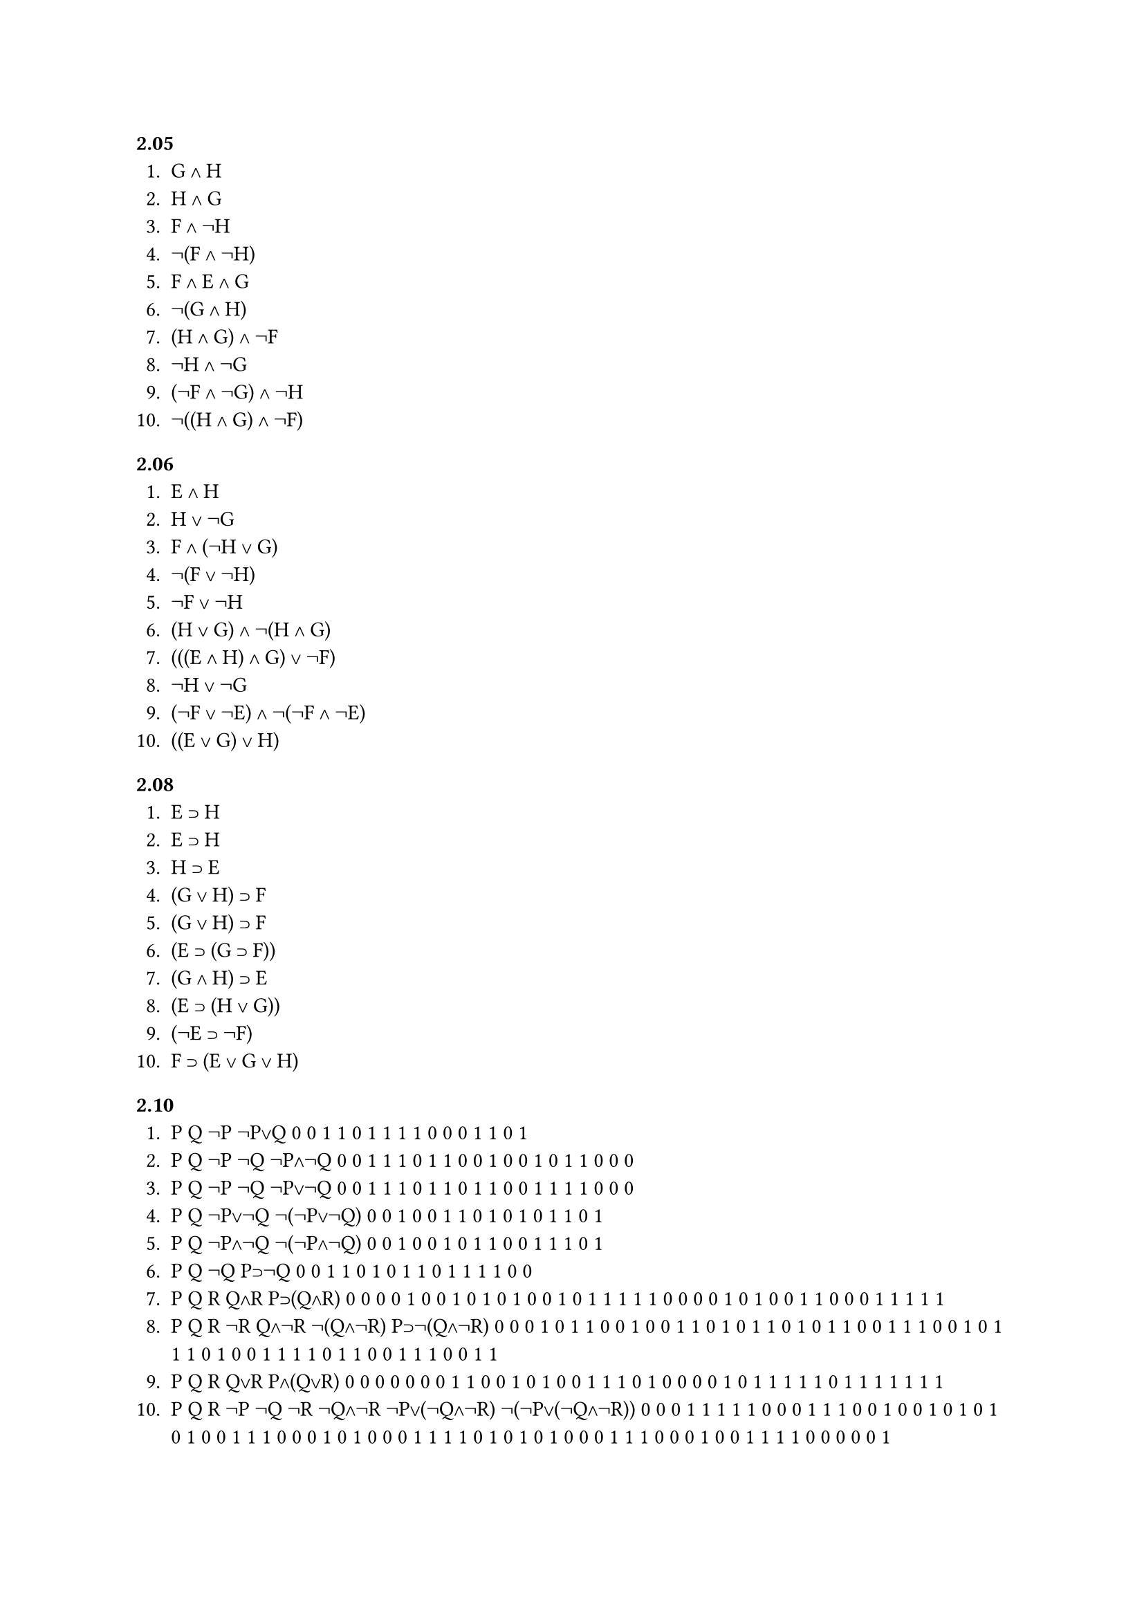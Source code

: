=== 2.05
1. G ∧ H
2. H ∧ G
3. F ∧ ¬H
4. ¬(F ∧ ¬H) 
5. F ∧ E ∧ G
6. ¬(G ∧ H)
7. (H ∧ G) ∧ ¬F
8. ¬H ∧ ¬G
9. (¬F ∧ ¬G) ∧ ¬H
10. ¬((H ∧ G) ∧ ¬F)

=== 2.06
1. E ∧ H
2. H ∨ ¬G
3. F ∧ (¬H ∨ G)
4. ¬(F ∨ ¬H)
5. ¬F ∨ ¬H
6. (H ∨ G) ∧ ¬(H ∧ G)
7. (((E ∧ H) ∧ G) ∨ ¬F)
8. ¬H ∨ ¬G
9. (¬F ∨ ¬E) ∧ ¬(¬F ∧ ¬E)
10. ((E ∨ G) ∨ H)

=== 2.08
1. E ⊃ H
2. E ⊃ H
3. H ⊃ E
4. (G ∨ H) ⊃ F
5. (G ∨ H) ⊃ F
6. (E ⊃ (G ⊃ F))
7. (G ∧ H) ⊃ E
8. (E ⊃ (H ∨ G))
9. (¬E ⊃ ¬F)
10. F ⊃ (E ∨ G ∨ H)

=== 2.10
1. P    Q    ¬P    ¬P∨Q
   0    0    1     1
   0    1    1     1
   1    0    0     0
   1    1    0     1
2. P    Q    ¬P    ¬Q    ¬P∧¬Q
   0    0    1     1     1
   0    1    1     0     0
   1    0    0     1     0
   1    1    0     0     0
3. P    Q    ¬P    ¬Q    ¬P∨¬Q
   0    0    1     1     1
   0    1    1     0     1
   1    0    0     1     1
   1    1    0     0     0
4. P    Q   ¬P∨¬Q  ¬(¬P∨¬Q)
   0    0    1     0
   0    1    1     0
   1    0    1     0
   1    1    0     1
5. P    Q   ¬P∧¬Q  ¬(¬P∧¬Q)
   0    0    1     0
   0    1    0     1
   1    0    0     1
   1    1    0     1
6. P    Q    ¬Q    P⊃¬Q
   0    0    1     1
   0    1    0     1 
   1    0    1     1
   1    1    0     0
7. P    Q    R     Q∧R    P⊃(Q∧R)
   0    0    0     0      1
   0    0    1     0      1
   0    1    0     0      1
   0    1    1     1      1
   1    0    0     0      0
   1    0    1     0      0
   1    1    0     0      0
   1    1    1     1      1
8. P    Q    R     ¬R     Q∧¬R    ¬(Q∧¬R)   P⊃¬(Q∧¬R)     
   0    0    0     1      0       1         1 
   0    0    1     0      0       1         1
   0    1    0     1      1       0         1
   0    1    1     0      0       1         1
   1    0    0     1      0       1         1
   1    0    1     0      0       1         1
   1    1    0     1      1       0         0 
   1    1    1     0      0       1         1
9. P    Q    R     Q∨R    P∧(Q∨R)
   0    0    0     0      0
   0    0    1     1      0
   0    1    0     1      0
   0    1    1     1      0
   1    0    0     0      0
   1    0    1     1      1
   1    1    0     1      1
   1    1    1     1      1
10. P    Q    R    ¬P    ¬Q      ¬R       ¬Q∧¬R     ¬P∨(¬Q∧¬R)    ¬(¬P∨(¬Q∧¬R))
    0    0    0    1      1       1       1         1             0
    0    0    1    1      1       0       0         1             0
    0    1    0    1      0       1       0         1             0
    0    1    1    1      0       0       0         1             0
    1    0    0    0      1       1       1         1             0
    1    0    1    0      1       0       0         0             1
    1    1    0    0      0       1       0         0             1
    1    1    1    0      0       0       0         0             1

=== 2.11
¬p    == p∨p
p ∧ q == ¬(p | q) == (p | q) | (p | q)
p ∨ q == ¬(¬p ∧ ¬q) == ¬(¬(¬p | ¬q)) == ¬p | ¬q == (p | p) | (q | q)
1. ¬(¬P ∨ ¬Q)
2. ¬(P∧¬Q)
3. ¬P⊃Q
4. (P | Q) | (P | Q)
5. (P | P) | (Q | Q)
6. ¬(¬P ∧ ¬Q)
7. ¬(P ⊃ ¬Q)
8. ¬P ∨ Q
9. ((P | P) | (P | P)) | (Q | Q)
10. P ⊃ ¬Q

=== 2.13
1. J ∧ C (J ⊃ C ∧ J ∧ ¬C)
2. J ∧ C
3. F ∧ ¬G
4. ¬(F ∧ G)
5. J ⊃ (F ∧ G)
6. (J ≡ F) ∧ ¬G
7. (J ∧ C) ⊃ G
8. (J ⊃ ¬C) ⊃ G
9. (F ∧ C) ∨ (J ∧ G)
10. G ∧ ¬F ∧ C

=== 2.14
1. I ∨ G
2. ¬(I ∨ G)
3. (¬C ∧ H) ⊃ I ∨ G
4. ¬(I ∨ G) ⊃ F
5. ¬C ∨ ¬J ∨ ¬F
6. ¬(I ∧ G)
7. (¬C ∨ ¬J) ⊃ ¬I 
8. ¬C ⊃ (I ∨ G)
9. C ∨ (¬I ∧ ¬G)
10. (¬C ∧ J) ⊃ (I ∨ G) 

=== 2.15
1. C ⊃ F
2. ¬G ⊃ ¬J
3. (¬G ∧ ¬J) ⊃ F
4. J ⊃ G
5. J ⊃ G
6. J ⊃ G
7. J ≡ G
8. (C ∧ ¬J) ⊃ F
9. (J ∨ ¬C) ⊃ ¬F
10. J ⊃ (F ≡ ¬G)

=== 2.16
1. J ⊃ G 
2. ¬G ⊃ I
3. ¬I ⊃ ¬G
4. ¬C ⊃ ¬F
5. ¬(I ∨ G) ⊃ J 
6. I ⊃ (¬G ⊃ J)
7. ¬I ∧ J
8. I ∧ ¬G ∧ J
9. (F ⊃ G) ∧ I
10. (C ⊃ F) ∧ J

=== 2.18
1. tautologous
2. tautologous
3. contingent
4. contradictory
5. tautologous
6. tautologous
7. contingent
8. contradictory
9. contingent
10. tautologous 

=== 3.01
1. An 'acorn' contains 'corn'.
2. 'One plus one' is not identical with 'twoG.
3. Without a cat there would be no catastrophe.
4. 'Sincerity' involves 'sin'.
5. French is not French.
6. 'One' is not identical with 'one'.
7. George said I am not a wimp.
8. Sentence 9 is true.
9. Sentence 8 is false.
10. I love the sound of 'a cellar door'.

=== 3.02
1. valid
2. invalid
3. valid
4. valid
5. invalid
6. invalid
7. valid
8. invalid
9. invalid
10. invalid
11. valid
12. valid
13. valid
14. valid
15. valid

=== 3.06
1.
(1) + P ⊃ (Q ∨ R)
(2) + ¬(Q ∨ R)
(3) ? ¬P
(4) ¬P            (1),(2) MT

2. 
(1) + ¬P ⊃ ¬Q
(2) + ¬P
(3) ? ¬Q
(4) ¬Q            (1),(2) MP

3.
(1) + ¬P ⊃ Q
(2) + ¬Q
(3) ? P
(4) P             (1),(2) MT  

4. 
(1) + P ⊃ Q
(2) + ¬S
(3) ¬(Q ⊃ R) ⊃ S
(4) ? P ⊃ R
(5) Q ⊃ R        (2),(3) MT
(6) P ⊃ R        (1),(5) HS

5. 
(1) + P ⊃ ¬Q
(2) + Q
(3) + ¬S ⊃ P
(4) ? S
(5) ¬P            (1),(2) MT
(6) S             (3),(5) MT

6. 
(1) + P ⊃ (Q ⊃ R)
(2) + P 
(3) + Q
(4) ? R
(5) Q ⊃ R        (1),(2) MP
(6) R             (3),(5) MP

7.
(1) + ¬(P ⊃ Q) ⊃ R
(2) + ¬R
(3) + P
(4) ? Q
(5) P ⊃ Q        (1),(2) MT
(6) Q             (3),(5) MP

8. 
(1) + P ⊃ Q
(2) + Q ⊃ R
(3) + P
(4) ? R   
(5) P ⊃ R        (1),(2) HS
(6) R             (3),(5) MP

9.
(1) + P ⊃ ¬Q
(2) + Q
(3) + R ⊃ P
(4) ? ¬R
(5) ¬P            (1),(2) MT
(6) ¬R            (3),(5) MT

10. 
(1) + ¬(P ⊃ R) ⊃ ¬Q
(2) + P
(3) + Q
(4) ? R
(5) P ⊃ R        (1),(3) MT
(6) R             (2),(5) MP

11.
(1) + ¬P ⊃ ¬Q
(2) + Q
(3) + P ⊃ (S ∧ T)
(4) ? S ∧ T
(5) P             (1),(2) MT
(6) S ∧ T         (3),(5) MP

12. 
(1) + P ⊃ Q
(2) + Q ⊃ ¬R
(3) + R
(4) ? ¬P
(5) ¬Q            (2),(3) MT 
(6) ¬P            (1),(5) MT

13.
(1) + ¬(P ⊃ Q) ⊃ R
(2) + R ⊃ S
(3) + ¬S
(4) ? P ⊃ Q
(5) ¬R            (2),(3) MT
(6) P ⊃ Q        (1),(5) MT

14.
(1) + ¬(P ∧ ¬S) ⊃ (Q ∨ R)
(2) + (Q ∨ R) ⊃ ¬T
(3) + T
(4) ? P ∧ ¬S
(5) ¬(Q ∨ R)       (2),(3) MT
(6) P ∧ ¬S         (1),(5) MT

15.
(1) + (P ⊃ S) ⊃ T
(2) + T ⊃ ¬(Q ∨ ¬R)
(3) + ((P ⊃ S) ⊃ ¬(Q ∨ ¬R)) ⊃ U
(4) ? U
(5) (P ⊃ S) ⊃ ¬(Q ∨ ¬R)  (1),(2) HS
(6) U                      (3),(5) MP


=== 3.07
1. 
(1) + (P ⊃ Q) ∧ R
(2) + P 
(3) ? Q
(4) + P ⊃ Q      (1) ∧E
(5) + Q           (2),(4) MP

2. 
(1) + P ∧ (¬Q ∧ ¬R)
(2) ? ¬R
(3) + ¬Q ∧ ¬R     (1) ∧E
(4) + ¬R          (3) ∧E

3.
(1) + ¬(P ∧ ¬Q) ⊃ R
(2) + ¬R
(3) ? ¬Q
(4) + P ∧ ¬Q      (1),(2) MT
(5) + ¬Q          ∧E

4.
(1) + ¬P
(2) + Q
(3) + (¬P ∧ Q) ⊃ R
(4) ? R
(5) + ¬P ∧ Q      (1),(2) ∧I
(6) + R           (3),(5) MP

5.
(1) + P ∧ Q
(2) ? Q ∧ P
(3) + P           (1) ∧E
(4) + Q           (1) ∧E
(5) + Q ∧ P       (3),(4) ∧I

6.
(1) + P ⊃ (Q ∧ ¬R)
(2) + P
(3) + ? ¬R
(4) + Q ∧ ¬R        (1),(2) MP
(5) + ¬R            (4) ∧E 

7. 
(1) + P ⊃ (Q ∧ ¬R)
(2) + P
(3) ? ¬R ∧ Q
(4) + Q ∧ ¬R        (1),(2) MP
(5) + Q             (4) ∧E
(6) + ¬R            (4) ∧E
(7) + ¬R ∧ Q        (6),(5) ∧I

8.
(1) + (P ∧ Q) ⊃ (R ∧ S)
(2) + Q
(3) + P
(4) ? R
(5) + P ∧ Q         (2),(3) ∧I
(6) + R ∧ S         (1),(5) MP
(7) + R             (6) ∧E 

9.
(1) + ¬(P ∧ Q) ⊃ (P ∨ Q)
(2) + ¬(P ∨ Q)
(3) ? Q
(4) + P ∧ Q         (1),(2) MT
(5) + Q             (4) ∧E

10. 
(1) + S ∧ ((P ≡ Q) ⊃ R)
(2) + P ≡ Q
(3) ? R
(4) + (P ≡ Q) ⊃ R      (1) ∧E
(5) + R                   (2),(4) MP

11.
(1) + P ⊃ Q
(2) + R ⊃ S
(3) + P ∧ R
(4) ? Q ∧ S
(5) + P             (3) ∧E
(6) + Q             (1),(5) MP
(7) + R             (3) ∧E
(8) + S             (2),(7) MP
(9) + R ∧ S         (7),(8) ∧I

12.
(1) + P ⊃ Q
(2) + Q ⊃ (R ∧ S)
(3) + P ∧ T
(4) ? S ∧ T
(5) + R ∧ S         (1),(2) HS
(6) + S             (5) ∧E
(7) + T             (3) ∧E
(8) + S ∧ T         (6),(7) ∧I

13. 
(1) + (P ∧ Q) ⊃ ¬(S ∧ T)
(2) + ¬S ⊃ ¬T
(3) + T
(4) ? ¬(P ∧ Q)
(5) + S             (2),(3) MT
(6) + S ∧ T         (3),(5) ∧I
(7) + ¬(P ∧ Q)      (1),(6) MT

14. 
(1) + P ⊃ (Q ⊃ ¬R)
(2) + P ∧ Q
(3) ? ¬R
(4) + P             (2) ∧E
(5) + Q             (2) ∧E
(6) + Q ⊃ ¬R       (1),(4) MP
(7) + ¬R            (5),(6) MP

15. 
(1) + S ∧ ¬Q
(2) + ¬(R ∧ (S ⊃ T)) ⊃ Q
(3) ? T
(4) + ¬Q            (1) ∧E
(5) + R ∧ (S ⊃ T)  (2),(4) MT
(6) + S ⊃ T        (5) ∧E
(7) + S             (1) ∧E
(8) + T             (6),(7) MP

=== 3.08
1. 
(1) + P
(2) + (P ∨ ¬R) ⊃ Q
(3) ? Q
(4) + P ∨ ¬R        (1) ∨I
(5) Q               (2),(4) MP

2. 
(1) + (P ∨ Q) ⊃ (R ∧ S)
(2) + P
(3) ? S
(4) + P ∨ Q         (2) ∨E
(5) + R ∧ S         (1),(4) MP
(6) + S             (5) ∧E

3. 
(1) + P ⊃ Q
(2) + P ∨ ¬R
(3) + R
(4) ? Q
(5) + P             (2),(3) ∨E
(6) + Q             (1),(5) MP

4.
(1) + P ⊃ (Q ∨ R)
(2) + ¬(Q ∨ R) ∨ S
(3) + ¬S
(4) ? ¬P
(5) + ¬(Q ∨ R)      (2),(3) ∨E
(6) + !P            (1),(5) MT 

5. 
(1) + (P ∧ Q) ∨ ¬(R ∧ S)
(2) + S
(3) + R 
(4) ? Q
(5) + R ∧ S         (2),(3) ∧I
(6) + P ∧ Q         (1),(5) MT
(7) + Q             (6) ∧E

6. 
(1) + P ⊃ ¬(Q ∧ R)
(2) + (Q ∧ R) ∨ S
(3) + ¬S
(4) ? ¬P
(5) + Q ∧ R      (2),(3) ∨E
(6) + ¬P         (1),(5) MT

7.
(1) + P ⊃ Q
(2) + P
(3) ? P ∧ (Q ∨ R)
(4) + Q             (1),(2) MP
(5) + Q ∨ R         (4) ∨I
(6) + P ∧ (Q ∨ R)   (2),(5) ∧I

8. 
(1) + P ⊃ (Q ∨ ¬S)
(2) + P ∧ S
(3) ? Q
(4) + P             (2) ∧E
(5) + S             (2) ∧E
(6) + Q ∨ ¬S        (1),(4) MP
(7) + Q             (5),(6) ∨E
9. 
(1) + P
(2) + ¬Q
(3) + ¬(Q ∨ R) ⊃ ¬P
(4) ? R
(5) + Q ∨ R         (1),(3) MT
(6) + R             (2),(5) ∨E

10. 
(1) + P ⊃ (Q ∧ R)
(2) + S ∨ ¬T
(3) + S ⊃ P
(4) + T
(5) ? Q
(6) + S             (2),(4) ∨E
(7) + P             (3),(6) MP
(8) + Q ∧ R         (1),(7) MP
(9) + Q             (8) ∧E

11. 
(1) + P ⊃ (Q ∨ R)
(2) + S ⊃ (P ∧ ¬R)
(3) + S ∧ T
(4) ? Q
(5) + S             (3) ∧E
(6) + P ∧ ¬R        (2),(5) MP
(7) + P             (7) ∧E
(8) + Q ∨ R         (1),(7) MP
(9) + ¬R            (7) ∧E
(10) + Q            (8),(9) ∨E

12. 
(1) + P ⊃ Q
(2) + (Q ∨ (R ⊃ S)) ⊃ (S ∨ T)
(3) + ¬S ∧ P
(4) ? T
(5)
(6)

13. 
(1) + (P ∨ ¬Q) ⊃ R
(2) + P
(3) ? R ∨ (S ≡ ¬T)
(4)
(5)
(6)

14. 
(1) + P ⊃ Q
(2) + (Q ∨ R) ⊃ (R ∨ ¬S)
(3) + P ∧ ¬R
(4) ? ¬S
(5)
(6)

15. 
(1) + P ⊃ ¬(Q ∨ R)
(2) + Q ∧ S
(3) + T ∨ P
(4) ? T

